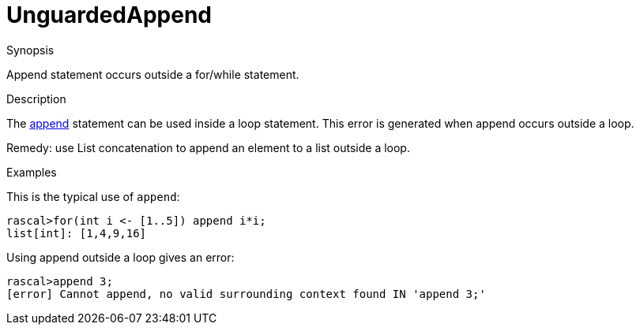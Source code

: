 
[[Static-UnguardedAppend]]
# UnguardedAppend
:concept: Static/UnguardedAppend

.Synopsis
Append statement occurs outside a for/while statement.

.Syntax

.Types

.Function
       
.Usage

.Description
The link:{RascalLang}#Statements-Append[append] statement can be used inside a loop statement.
This error is generated when append occurs outside a loop.

Remedy: use List concatenation to append an element to a list outside a loop.

.Examples
This is the typical use of `append`:
[source,rascal-shell]
----
rascal>for(int i <- [1..5]) append i*i;
list[int]: [1,4,9,16]
----
Using append outside a loop gives an error:
[source,rascal-shell-error]
----
rascal>append 3;
[error] Cannot append, no valid surrounding context found IN 'append 3;'
----


.Benefits

.Pitfalls


:leveloffset: +1

:leveloffset: -1